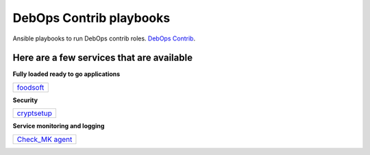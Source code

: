 |debops_logo| DebOps Contrib playbooks
======================================

Ansible playbooks to run DebOps contrib roles. `DebOps Contrib <https://github.com/debops-contrib/debops-contrib>`_.

Here are a few services that are available
^^^^^^^^^^^^^^^^^^^^^^^^^^^^^^^^^^^^^^^^^^

**Fully loaded ready to go applications**

+-----------+
| foodsoft_ |
+-----------+

**Security**

+-------------+
| cryptsetup_ |
+-------------+

**Service monitoring and logging**

+-------------------+
| `Check_MK agent`_ |
+-------------------+

.. |debops_logo| image:: http://debops.org/images/debops-small.png

.. _cryptsetup: https://github.com/debops-contrib/ansible-cryptsetup

.. _foodsoft: https://github.com/debops-contrib/ansible-foodsoft

.. _`Check_MK agent`: https://github.com/debops-contrib/ansible-checkmk_agent

